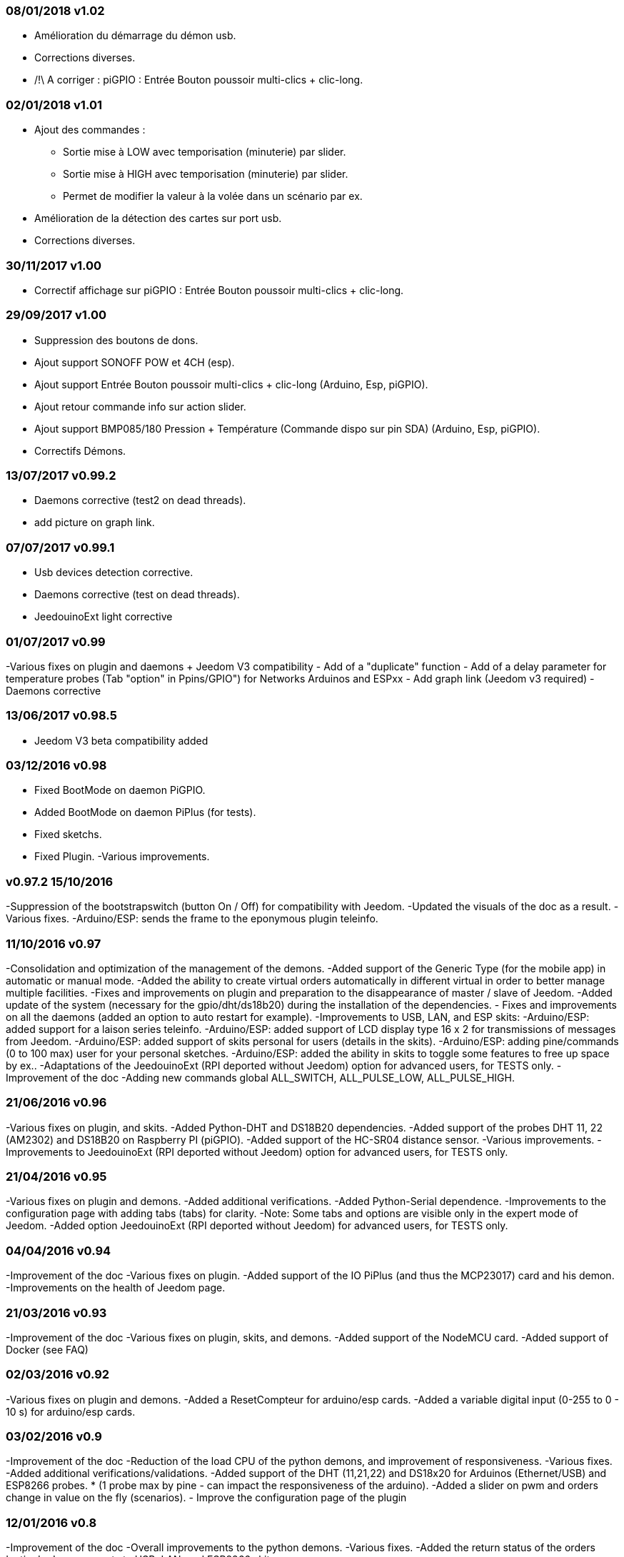 === 08/01/2018 v1.02

- Amélioration du démarrage du démon usb.
- Corrections diverses.
- /!\ A corriger : piGPIO : Entrée Bouton poussoir multi-clics + clic-long.

=== 02/01/2018 v1.01

- Ajout des commandes :  
** Sortie mise à LOW avec temporisation (minuterie) par slider.
** Sortie mise à HIGH avec temporisation (minuterie) par slider.
** Permet de modifier la valeur à la volée dans un scénario par ex.
- Amélioration de la détection des cartes sur port usb.
- Corrections diverses.

=== 30/11/2017 v1.00

- Correctif affichage sur piGPIO : Entrée Bouton poussoir multi-clics + clic-long.

=== 29/09/2017 v1.00

- Suppression des boutons de dons.
- Ajout support SONOFF POW et 4CH (esp).
- Ajout support Entrée Bouton poussoir multi-clics + clic-long  (Arduino, Esp, piGPIO).
- Ajout retour commande info sur action slider.
- Ajout support BMP085/180 Pression + Température (Commande dispo sur pin SDA) (Arduino, Esp, piGPIO).
- Correctifs Démons.

=== 13/07/2017 v0.99.2

- Daemons corrective (test2 on dead threads).
- add picture on graph link.

=== 07/07/2017 v0.99.1

- Usb devices detection corrective.
- Daemons corrective (test on dead threads).
- JeedouinoExt light corrective

=== 01/07/2017 v0.99

-Various fixes on plugin and daemons + Jeedom V3 compatibility
- Add of a "duplicate" function
- Add of a delay parameter for temperature probes (Tab "option" in Ppins/GPIO") for Networks Arduinos and ESPxx
- Add graph link (Jeedom v3 required)
- Daemons corrective

=== 13/06/2017 v0.98.5

- Jeedom V3 beta compatibility added

=== 03/12/2016 v0.98

- Fixed BootMode on daemon PiGPIO.
- Added BootMode on daemon PiPlus (for tests).
- Fixed sketchs.
- Fixed Plugin.
-Various improvements.

=== v0.97.2 15/10/2016

-Suppression of the bootstrapswitch (button On / Off) for compatibility with Jeedom.
-Updated the visuals of the doc as a result.
-Various fixes.
-Arduino/ESP: sends the frame to the eponymous plugin teleinfo.

=== 11/10/2016 v0.97

-Consolidation and optimization of the management of the demons.
-Added support of the Generic Type (for the mobile app) in automatic or manual mode.
-Added the ability to create virtual orders automatically in different virtual in order to better manage multiple facilities.
-Fixes and improvements on plugin and preparation to the disappearance of master / slave of Jeedom.
-Added update of the system (necessary for the gpio/dht/ds18b20) during the installation of the dependencies.
- Fixes and improvements on all the daemons (added an option to auto restart for example).
-Improvements to USB, LAN, and ESP skits:
-Arduino/ESP: added support for a laison series teleinfo.
-Arduino/ESP: added support of LCD display type 16 x 2 for transmissions of messages from Jeedom.
-Arduino/ESP: added support of skits personal for users (details in the skits).
-Arduino/ESP: adding pine/commands (0 to 100 max) user for your personal sketches.
-Arduino/ESP: added the ability in skits to toggle some features to free up space by ex..
-Adaptations of the JeedouinoExt (RPI deported without Jeedom) option for advanced users, for TESTS only.
-Improvement of the doc
-Adding new commands global ALL_SWITCH, ALL_PULSE_LOW, ALL_PULSE_HIGH.

=== 21/06/2016 v0.96

-Various fixes on plugin, and skits.
-Added Python-DHT and DS18B20 dependencies.
-Added support of the probes DHT 11, 22 (AM2302) and DS18B20 on Raspberry PI (piGPIO).
-Added support of the HC-SR04 distance sensor.
-Various improvements.
-Improvements to JeedouinoExt (RPI deported without Jeedom) option for advanced users, for TESTS only.

=== 21/04/2016 v0.95

-Various fixes on plugin and demons.
-Added additional verifications.
-Added Python-Serial dependence.
-Improvements to the configuration page with adding tabs (tabs) for clarity.
-Note: Some tabs and options are visible only in the expert mode of Jeedom.
-Added option JeedouinoExt (RPI deported without Jeedom) for advanced users, for TESTS only.

=== 04/04/2016 v0.94

-Improvement of the doc
-Various fixes on plugin.
-Added support of the IO PiPlus (and thus the MCP23017) card and his demon.
-Improvements on the health of Jeedom page.

=== 21/03/2016 v0.93

-Improvement of the doc
-Various fixes on plugin, skits, and demons.
-Added support of the NodeMCU card.
-Added support of Docker (see FAQ)

=== 02/03/2016 v0.92

-Various fixes on plugin and demons.
-Added a ResetCompteur for arduino/esp cards.
-Added a variable digital input (0-255 to 0 - 10 s) for arduino/esp cards.

=== 03/02/2016 v0.9

-Improvement of the doc
-Reduction of the load CPU of the python demons, and improvement of responsiveness.
-Various fixes.
-Added additional verifications/validations.
-Added support of the DHT (11,21,22) and DS18x20 for Arduinos (Ethernet/USB) and ESP8266 probes.
* (1 probe max by pine - can impact the responsiveness of the arduino).
-Added a slider on pwm and orders change in value on the fly (scenarios).
- Improve the configuration page of the plugin

=== 12/01/2016 v0.8

-Improvement of the doc
-Overall improvements to the python demons.
-Various fixes.
-Added the return status of the orders 'action'.
- Improvements to USB, LAN, and ESP8266 skits:

=== 07/01/2016 v0.75

-Improvement of the doc
- Improvement of the management of the restart of the demons in the event of resetting several Jeedom slaves at the same time.
-Various fixes.

=== 06/01/2016 v0.7

-Various fixes.
- Fixed a bug affecting piRacks.
-Improvement of the recovery of the values of the counters on the demons.
- Added more flexibility in communication between sketches / demons and Jeedom

=== 03/01/2016 v0.6

-Various fixes.
-Improvement of the doc
- Added support of the ESP8266-01.

=== 01/01/2016

- Fixed a bug on the ArduinoUSB python daemon.
-Various fixes on plugin and demons.

=== 31/12/2015

- Added screenshots for the market.

=== 20/12/2015

- Creation of the Jeedouino plugin .